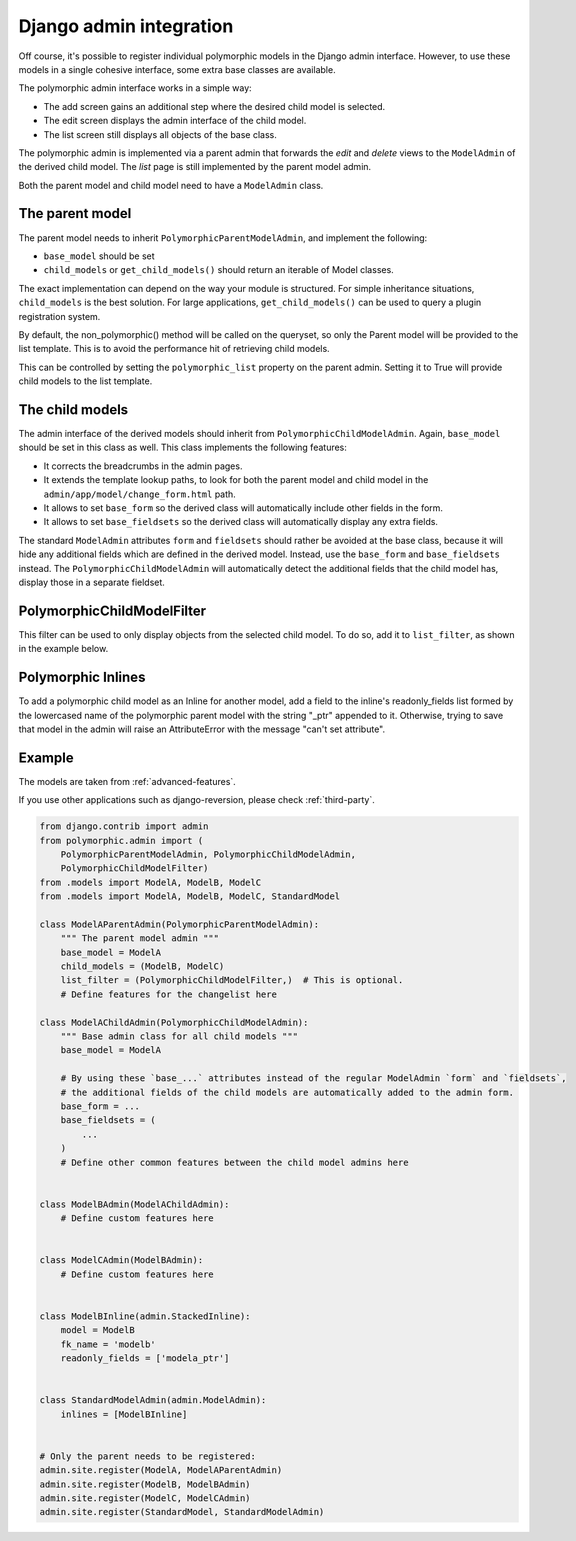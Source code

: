Django admin integration
========================

Off course, it's possible to register individual polymorphic models in the Django admin interface.
However, to use these models in a single cohesive interface, some extra base classes are available.

The polymorphic admin interface works in a simple way:

* The add screen gains an additional step where the desired child model is selected.
* The edit screen displays the admin interface of the child model.
* The list screen still displays all objects of the base class.

The polymorphic admin is implemented via a parent admin that forwards the *edit* and *delete* views
to the ``ModelAdmin`` of the derived child model. The *list* page is still implemented by the parent model admin.

Both the parent model and child model need to have a ``ModelAdmin`` class.

The parent model
----------------

The parent model needs to inherit ``PolymorphicParentModelAdmin``, and implement the following:

* ``base_model`` should be set
* ``child_models`` or ``get_child_models()`` should return an iterable
  of Model classes.

The exact implementation can depend on the way your module is structured.
For simple inheritance situations, ``child_models`` is the best solution.
For large applications, ``get_child_models()`` can be used to query a plugin registration system.

By default, the non_polymorphic() method will be called on the queryset, so
only the Parent model will be provided to the list template.  This is to avoid
the performance hit of retrieving child models.

This can be controlled by setting the ``polymorphic_list`` property on the
parent admin.  Setting it to True will provide child models to the list template.

The child models
----------------

The admin interface of the derived models should inherit from ``PolymorphicChildModelAdmin``.
Again, ``base_model`` should be set in this class as well.
This class implements the following features:

* It corrects the breadcrumbs in the admin pages.
* It extends the template lookup paths, to look for both the parent model and child model in the ``admin/app/model/change_form.html`` path.
* It allows to set ``base_form`` so the derived class will automatically include other fields in the form.
* It allows to set ``base_fieldsets`` so the derived class will automatically display any extra fields.

The standard ``ModelAdmin`` attributes ``form`` and ``fieldsets`` should rather be avoided at the base class,
because it will hide any additional fields which are defined in the derived model. Instead,
use the ``base_form`` and ``base_fieldsets`` instead. The ``PolymorphicChildModelAdmin`` will
automatically detect the additional fields that the child model has, display those in a separate fieldset.

PolymorphicChildModelFilter
---------------------------

This filter can be used to only display objects from the selected child model.
To do so, add it to ``list_filter``, as shown in the example below.


Polymorphic Inlines
-------------------

To add a polymorphic child model as an Inline for another model, add a field to the inline's readonly_fields list formed by the lowercased name of the polymorphic parent model with the string "_ptr" appended to it. Otherwise, trying to save that model in the admin will raise an AttributeError with the message "can't set attribute".


.. _admin-example:

Example
-------

The models are taken from :ref:`advanced-features`.

If you use other applications such as django-reversion, please check
:ref:`third-party`.

.. code-block:: python

    from django.contrib import admin
    from polymorphic.admin import (
        PolymorphicParentModelAdmin, PolymorphicChildModelAdmin,
        PolymorphicChildModelFilter)
    from .models import ModelA, ModelB, ModelC
    from .models import ModelA, ModelB, ModelC, StandardModel

    class ModelAParentAdmin(PolymorphicParentModelAdmin):
        """ The parent model admin """
        base_model = ModelA
        child_models = (ModelB, ModelC)
        list_filter = (PolymorphicChildModelFilter,)  # This is optional.
        # Define features for the changelist here

    class ModelAChildAdmin(PolymorphicChildModelAdmin):
        """ Base admin class for all child models """
        base_model = ModelA

        # By using these `base_...` attributes instead of the regular ModelAdmin `form` and `fieldsets`,
        # the additional fields of the child models are automatically added to the admin form.
        base_form = ...
        base_fieldsets = (
            ...
        )
        # Define other common features between the child model admins here


    class ModelBAdmin(ModelAChildAdmin):
        # Define custom features here


    class ModelCAdmin(ModelBAdmin):
        # Define custom features here


    class ModelBInline(admin.StackedInline):
        model = ModelB
        fk_name = 'modelb'
        readonly_fields = ['modela_ptr']
    
        
    class StandardModelAdmin(admin.ModelAdmin):
        inlines = [ModelBInline]
        

    # Only the parent needs to be registered:
    admin.site.register(ModelA, ModelAParentAdmin)
    admin.site.register(ModelB, ModelBAdmin)
    admin.site.register(ModelC, ModelCAdmin)
    admin.site.register(StandardModel, StandardModelAdmin)
